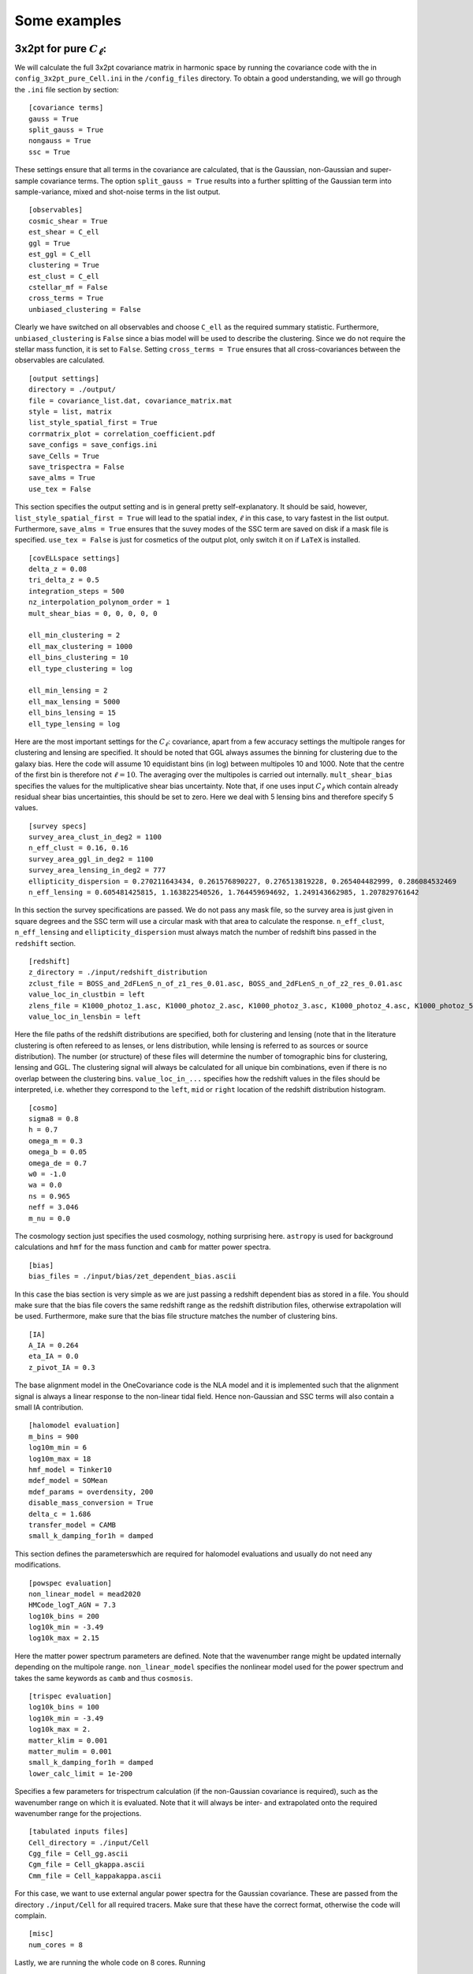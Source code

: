 Some examples
=============

3x2pt for pure :math:`C_\ell`:
------------------------------
We will calculate the full 3x2pt covariance matrix in harmonic space by running the covariance code with the in ``config_3x2pt_pure_Cell.ini`` in the ``/config_files`` directory.
To obtain a good understanding, we will go through the ``.ini`` file section by section:

::

   [covariance terms]
   gauss = True
   split_gauss = True
   nongauss = True
   ssc = True

These settings ensure that all terms in the covariance are calculated, that is the Gaussian, non-Gaussian and super-sample covariance terms. The option ``split_gauss = True`` results into
a further splitting of the Gaussian term into sample-variance, mixed and shot-noise terms in the list output. 

::
 
   [observables]
   cosmic_shear = True
   est_shear = C_ell
   ggl = True
   est_ggl = C_ell
   clustering = True
   est_clust = C_ell
   cstellar_mf = False
   cross_terms = True
   unbiased_clustering = False

Clearly we have switched on all observables and choose ``C_ell`` as the required summary statistic. Furthermore, ``unbiased_clustering`` is ``False`` since a bias model will
be used to describe the clustering. Since we do not require the stellar mass function, it is set to ``False``. Setting ``cross_terms = True`` ensures that all cross-covariances
between the observables are calculated. 

::

   [output settings]
   directory = ./output/
   file = covariance_list.dat, covariance_matrix.mat
   style = list, matrix
   list_style_spatial_first = True
   corrmatrix_plot = correlation_coefficient.pdf
   save_configs = save_configs.ini
   save_Cells = True
   save_trispectra = False
   save_alms = True
   use_tex = False

This section specifies the output setting and is in general pretty self-explanatory. It should be said, however, ``list_style_spatial_first = True`` will lead to the spatial index,
:math:`\ell` in this case, to vary fastest in the list output.  Furthermore, ``save_alms = True`` ensures that the suvey modes of the SSC term are
saved on disk if a mask file is specified. ``use_tex = False`` is just for cosmetics of the output plot, only switch it on if ``LaTeX`` is installed.

::

   [covELLspace settings]
   delta_z = 0.08
   tri_delta_z = 0.5
   integration_steps = 500
   nz_interpolation_polynom_order = 1
   mult_shear_bias = 0, 0, 0, 0, 0
  
   ell_min_clustering = 2
   ell_max_clustering = 1000
   ell_bins_clustering = 10
   ell_type_clustering = log

   ell_min_lensing = 2
   ell_max_lensing = 5000
   ell_bins_lensing = 15
   ell_type_lensing = log

Here are the most important settings for the :math:`C_\ell`: covariance, apart from a few accuracy settings the multipole ranges for clustering and lensing are specified.
It should be noted that GGL always assumes the binning for clustering due to the galaxy bias. Here the code will assume 10 equidistant bins (in log) between multipoles 10 and 1000.
Note that the centre of the first bin is therefore not :math:`\ell = 10`. The averaging over the multipoles is carried out internally. ``mult_shear_bias`` specifies the values for the
multiplicative shear bias uncertainty. Note that, if one uses input :math:`C_\ell` which contain already residual shear bias uncertainties, this should be set to zero. Here we deal with 5 lensing
bins and therefore specify 5 values.

::

   [survey specs]
   survey_area_clust_in_deg2 = 1100
   n_eff_clust = 0.16, 0.16
   survey_area_ggl_in_deg2 = 1100
   survey_area_lensing_in_deg2 = 777
   ellipticity_dispersion = 0.270211643434, 0.261576890227, 0.276513819228, 0.265404482999, 0.286084532469
   n_eff_lensing = 0.605481425815, 1.163822540526, 1.764459694692, 1.249143662985, 1.207829761642 

In this section the survey specifications are passed. We do not pass any mask file, so the survey area is just given in square degrees and the SSC term will use a circular mask with that area
to calculate the response. ``n_eff_clust``, ``n_eff_lensing`` and ``ellipticity_dispersion`` must always match the number of redshift bins passed in the ``redshift`` section.

::

   [redshift]
   z_directory = ./input/redshift_distribution
   zclust_file = BOSS_and_2dFLenS_n_of_z1_res_0.01.asc, BOSS_and_2dFLenS_n_of_z2_res_0.01.asc
   value_loc_in_clustbin = left
   zlens_file = K1000_photoz_1.asc, K1000_photoz_2.asc, K1000_photoz_3.asc, K1000_photoz_4.asc, K1000_photoz_5.asc
   value_loc_in_lensbin = left

Here the file paths of the redshift distributions are specified, both for clustering and lensing (note that in the literature clustering is often refereed to as lenses, or lens distribution, while 
lensing is referred to as sources or source distribution). The number (or structure) of these files will determine the number of tomographic bins for clustering, lensing and GGL. The clustering signal
will always be calculated for all unique bin combinations, even if there is no overlap between the clustering bins. ``value_loc_in_...`` specifies how the redshift values in the files should be interpreted,
i.e. whether they correspond to the ``left``, ``mid`` or ``right`` location of the redshift distribution histogram.

::
   
   [cosmo]
   sigma8 = 0.8
   h = 0.7
   omega_m = 0.3
   omega_b = 0.05
   omega_de = 0.7
   w0 = -1.0
   wa = 0.0
   ns = 0.965
   neff = 3.046
   m_nu = 0.0

The cosmology section just specifies the used cosmology, nothing surprising here. ``astropy`` is used for background calculations and ``hmf`` for the mass function and ``camb`` for matter power spectra.

::

   [bias]
   bias_files = ./input/bias/zet_dependent_bias.ascii

In this case the bias section is very simple as we are just passing a redshift dependent bias as stored in a file. You should make sure that the bias file covers the same redshift range as the redshift distribution files,
otherwise extrapolation will be used. Furthermore, make sure that the bias file structure matches the number of clustering bins.

::

   [IA]
   A_IA = 0.264
   eta_IA = 0.0
   z_pivot_IA = 0.3

The base alignment model in the OneCovariance code is the NLA model and it is implemented such that the alignment signal is always a linear response to the non-linear tidal field. Hence non-Gaussian and SSC terms will also
contain a small IA contribution.

::

   [halomodel evaluation]
   m_bins = 900
   log10m_min = 6
   log10m_max = 18
   hmf_model = Tinker10
   mdef_model = SOMean
   mdef_params = overdensity, 200
   disable_mass_conversion = True
   delta_c = 1.686
   transfer_model = CAMB
   small_k_damping_for1h = damped

This section defines the parameterswhich are required for halomodel evaluations and usually do not need any modifications. 

::

   [powspec evaluation]
   non_linear_model = mead2020
   HMCode_logT_AGN = 7.3
   log10k_bins = 200
   log10k_min = -3.49
   log10k_max = 2.15

Here the matter power spectrum parameters are defined. Note that the wavenumber range might be updated internally depending on the multipole range.
``non_linear_model`` specifies the nonlinear model used for the power spectrum and takes the same keywords as ``camb`` and thus ``cosmosis``.

::

   [trispec evaluation]
   log10k_bins = 100
   log10k_min = -3.49
   log10k_max = 2.
   matter_klim = 0.001
   matter_mulim = 0.001
   small_k_damping_for1h = damped
   lower_calc_limit = 1e-200

Specifies a few parameters for trispectrum calculation (if the non-Gaussian covariance is required), such as the wavenumber range on which it is evaluated.
Note that it will always be inter- and extrapolated onto the required wavenumber range for the projections.

::

   [tabulated inputs files]
   Cell_directory = ./input/Cell
   Cgg_file = Cell_gg.ascii
   Cgm_file = Cell_gkappa.ascii
   Cmm_file = Cell_kappakappa.ascii

For this case, we want to use external angular power spectra for the Gaussian covariance. These are passed from the directory ``./input/Cell`` for all required 
tracers. Make sure that these have the correct format, otherwise the code will complain.

::

   [misc]
   num_cores = 8

Lastly, we are running the whole code on 8 cores. Running

:: 
   
   python3 covariance.py config_files/config_3x2pt_pure_Cell.ini

Will then execute the covariance and produce some terminal outputs notifying the user about the current process. As output two files will be generated. First the ``covariance_list.dat`` containing all elements
in a long list:

.. image:: covariance_list_3times2_Cell.png
   :width: 790

Since ``split_gauss = True`` was specified, the Gaussian terms are splitted into the different contributions. The first column labels the tracers, column 2 and 3 the spatial variable,
4 and 5 are the stellar mass sample bins (which is just one since no HoD was used) and column 6-9 label the tomographic bin combination associated with the tracers.
The ``cov`` column is the final covariance. The Gaussian covariance would be the sum of the columns ``covg sva``,	``covg mix`` and ``covg sn``, labeling sample variance, mixed term and shot noise respectively.
``covng`` is the non-Gaussian covariance and ``covssc`` the super-sample covariance. 
Furthermore, a matrix file, ``covariance_matrix.mat`` is produced whose general shape is described in the header and can generally be deduced by looking at the plot, ``correlation_coefficient.pdf``.

.. image:: correlation_coefficient_3x2pt_Cell.png
   :width: 790

3x2pt for bandpowers, :math:`\mathcal{C}_L`:
--------------------------------------------
Repeating the same exercise as in the previous section but now we use bandpowers. To this end one just has to modify the ``observable section`` and switch all estimators to ``bandpowers``

::
 
   [observables]
   cosmic_shear = True
   est_shear = bandpowers
   ggl = True
   est_ggl = bandpowers
   clustering = True
   est_clust = bandpowers
   cstellar_mf = False
   cross_terms = True
   unbiased_clustering = False
   
Furthermore we have to add the ``covbandpowers settings`` section to the config for which we choose:

::

   [covbandpowers settings]
   apodisation_log_width_clustering = 0.5

   apodisation_log_width = 0.5
   theta_lo = 0.5
   theta_up = 300
   ell_min = 100
   ell_max = 1500
   ell_bins = 8
   ell_type = log

   theta_binning = 300
   bandpower_accuracy = 1e-7

Defining the multipole range in complete analogy to the :math:`C_\ell`. The angular range is specified by ``theta_lo`` and ``theta_up`` with an apodisation log-width of
``apodisation_log_width`` to avoid unwanted oscillations in the integration kernels. ``theta_binning`` just defines the number of points for the spline of the shot-noise integrals and
``bandpower_accuracy`` defines the relative accuracy of the integration. The multipole range and apodisation can also be passed with a subscript ``_lensing`` and ``_clustering`` again as for
the :math:`C_\ell`. If the settings are passed like this, we assume the same multipole bins for cosmic shear, GGL and clustering.
You will also note that in the ``covariance terms`` section we changed

::

   split_gauss = False

This leads to a speed up in the calculation since all terms Gaussian terms are calculated at ones and also SSC and non-Gaussian terms are added before being projected.
The resulting plot can be seen here:

.. image:: correlation_coefficient_3x2pt_bandpowers.png
   :width: 790

Note that, in contrast to the pure :math:`C_\ell`, the B-mode is included in the covariance as there can be leakage of E-modes into the B-modes.

3x2pt for realspace correlation functions, :math:`w(\theta),\; \gamma_\mathrm{t}(\theta),\; \xi_{\pm}(\theta)`:
---------------------------------------------------------------------------------------------------------------
Next in line are the realspace correlation functions: :math:`w(\theta),\; \gamma_\mathrm{t}(\theta),\; \xi_{\pm}(\theta)`. It should be noted that, due to their very broad kernels,
As a general word of caution: in particular of :math:`\xi_{-}(\theta)`, they are influenced by highly non-linear scales. The covariance code integrates contributions until the integral does not change by more theta_binning
:math:`1e-4` (at least by default). For a :math:`\theta_{\mathrm{min}} =0.5\;\mathrm{arcmin}` multipoles up to :math:`\ell\sim 40000` are required to reach the desired precision. On the other hand,
however, :math:`\xi_{-}(\theta)` contains quite a bit of the E-mode signal.

In any case, we just switch switch on realspace correlation functions by setting the `observables` section to

::
   [observables]
   cosmic_shear = True
   est_shear = xi_pm
   ggl = True
   est_ggl = gamma_t
   clustering = True
   est_clust = w
   cstellar_mf = False
   cross_terms = True
   unbiased_clustering = False

as done already in `config_3x2pt_rcf.ini`. We also add the `covTHETAspace settings` section and specify two :math:`\theta` ranges. Again, omitting the `_clustering` or `_lensing` will just specify a single angular range.

::
   [covTHETAspace settings]
   theta_min_clustering = 50
   theta_max_clustering = 300.0
   theta_bins_clustering = 5
   theta_type_clustering = lin

   theta_min_lensing = 1
   theta_max_lensing = 300.0
   theta_bins_lensing = 8
   theta_type_lensing = log

   theta_list = 1, 2, 3
   xi_pp = True
   xi_mm = True
   theta_accuracy = 1e-5
   integration_intervals = 40

KiDS-1000 covariance
--------------------
The standard ``config.ini`` (after you pulled the directory) will run a simplified KiDS-1000-like cosmic shear setup. Not all parameters specified in the ``config.ini`` are used and it is merely used as an explanatory file to explain all the parameters which can be set.
Let us take a closer look at the output: Since a plot for the correlation coefficient was requested, we have:

.. image:: correlation_xpm.png
   :width: 790

With the corresponding covariance saved in ``covariance_matrix.mat``. A complete list of all the entries can be found in the ``covariance_list.dat`` file as shown below.

.. image:: covariance_list.png
   :width: 790

The first column specifies which combination of observables is considered, in this case :math:`\xi_{+}\xi_{+}`. The second and third column label the combination of the independent spatial variable of the corresponding summary statistic, here this are the two :math:`\theta` bins.
For bandpowers this would be the multipole bands and for COSEBIS the order. ``s1`` and ``s2`` label the sample bins in mass used (for the evaluation of the halo model integrals). ``tomoi``, ..., `tomol` are the tomographic bin combinations, which start counting at 1.
The total covariance is safed in the column ``cov``. If in the ``config.ini`` the variable ``split_gauss`` is set to true the Gaussian component of the covariance is split into a sample-variance, shot/shape noise and mix term labeled ``covg_sva``, ``covg_sn`` and ``covg_mix`` respectively.
Finally the last two columns show the non-Gaussian and the super-sample covariance term respecitvely, since they have been switched off in the ini-file they are set to zero.

We can calculate the covariance also for bandpowers and COSEBIs by setting:

``est_shear = bandpowers``

``est_shear = cosebi``

in the ini-file. Similarly the non-Gaussian and the super-sample covariance term can be requested by setting

``nongauss = True``

``ssc = True``

Using Input :math:`C_\ell`
--------------------------
In the directory ``input/Cell`` files for precomputed angular power spectra, :math:`C_\ell`, are provided. They should explain the required structure and can be passed to the code by setting

``Cell_directory = ./input``

``Cgg_file = Cell_gg.ascii``

``Cgm_file = Cell_gkappa.ascii``

``Cmm_file = Cell_kappakappa.ascii``

in the ini-file. In this way one can use the code to produce the covariance of the implemented summary statistic for any tracer for which a harmonic covariance has been calculated. 

